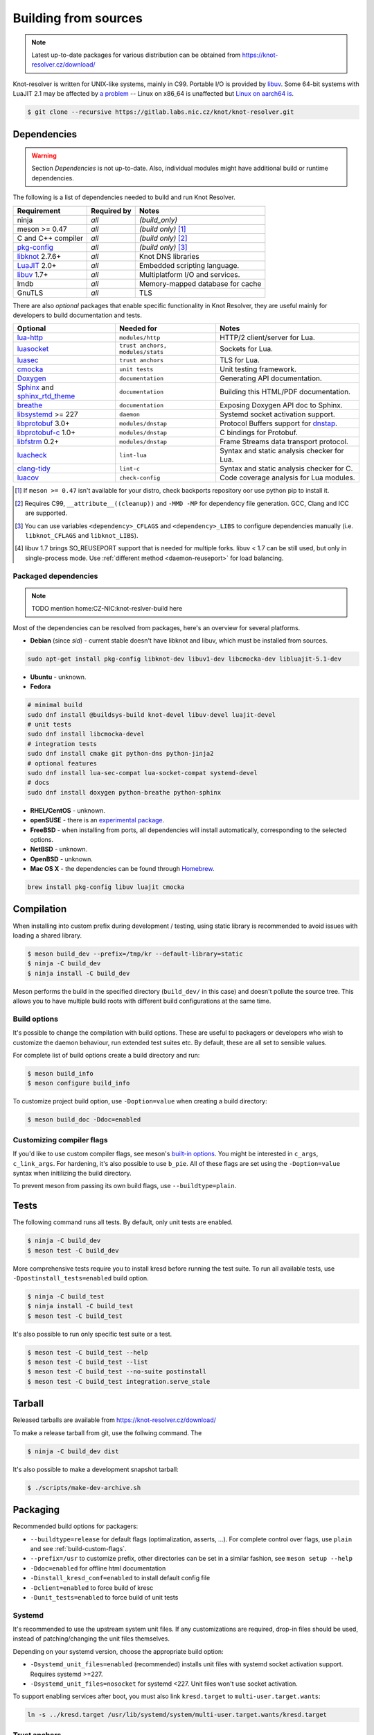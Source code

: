 Building from sources
=====================

.. note:: Latest up-to-date packages for various distribution can be obtained
   from `<https://knot-resolver.cz/download/>`_

Knot-resolver is written for UNIX-like systems, mainly in C99.
Portable I/O is provided by libuv_.
Some 64-bit systems with LuaJIT 2.1 may be affected by
`a problem <https://github.com/LuaJIT/LuaJIT/blob/v2.1/doc/status.html#L100>`_
-- Linux on x86_64 is unaffected but `Linux on aarch64 is
<https://gitlab.labs.nic.cz/knot/knot-resolver/issues/216>`_.

.. code-block:: bash

   $ git clone --recursive https://gitlab.labs.nic.cz/knot/knot-resolver.git

Dependencies
------------

.. warning:: Section *Dependencies* is not up-to-date. Also, individual modules
   might have additional build or runtime dependencies.

The following is a list of dependencies needed to build and run Knot Resolver.


.. csv-table::
   :header: "Requirement", "Required by", "Notes"

   "ninja", "*all*", "*(build_only)*"
   "meson >= 0.47", "*all*", "*(build only)* [#]_"
   "C and C++ compiler", "*all*", "*(build only)* [#]_"
   "`pkg-config`_", "*all*", "*(build only)* [#]_"
   "libknot_ 2.7.6+", "*all*", "Knot DNS libraries"
   "LuaJIT_ 2.0+", "*all*", "Embedded scripting language."
   "libuv_ 1.7+", "*all*", "Multiplatform I/O and services."
   "lmdb", "*all*", "Memory-mapped database for cache"
   "GnuTLS", "*all*", "TLS"

There are also *optional* packages that enable specific functionality in Knot
Resolver, they are useful mainly for developers to build documentation and
tests.

.. csv-table::
   :header: "Optional", "Needed for", "Notes"

   "`lua-http`_", "``modules/http``", "HTTP/2 client/server for Lua."
   "luasocket_", "``trust anchors, modules/stats``", "Sockets for Lua."
   "luasec_", "``trust anchors``", "TLS for Lua."
   "cmocka_", "``unit tests``", "Unit testing framework."
   "Doxygen_", "``documentation``", "Generating API documentation."
   "Sphinx_ and sphinx_rtd_theme_", "``documentation``", "Building this
   HTML/PDF documentation."
   "breathe_", "``documentation``", "Exposing Doxygen API doc to Sphinx."
   "libsystemd_ >= 227", "``daemon``", "Systemd socket activation support."
   "libprotobuf_ 3.0+", "``modules/dnstap``", "Protocol Buffers support for
   dnstap_."
   "`libprotobuf-c`_ 1.0+", "``modules/dnstap``", "C bindings for Protobuf."
   "libfstrm_ 0.2+", "``modules/dnstap``", "Frame Streams data transport
   protocol."
   "luacheck_", "``lint-lua``", "Syntax and static analysis checker for Lua."
   "`clang-tidy`_", "``lint-c``", "Syntax and static analysis checker for C."
   "luacov_", "``check-config``", "Code coverage analysis for Lua modules."

.. [#] If ``meson >= 0.47`` isn't available for your distro, check backports
   repository oor use python pip to install it.
.. [#] Requires C99, ``__attribute__((cleanup))`` and ``-MMD -MP`` for
   dependency file generation. GCC, Clang and ICC are supported.
.. [#] You can use variables ``<dependency>_CFLAGS`` and ``<dependency>_LIBS``
   to configure dependencies manually (i.e. ``libknot_CFLAGS`` and
   ``libknot_LIBS``).
.. [#] libuv 1.7 brings SO_REUSEPORT support that is needed for multiple forks.
   libuv < 1.7 can be still used, but only in single-process mode. Use
   :ref:`different method <daemon-reuseport>` for load balancing.

Packaged dependencies
~~~~~~~~~~~~~~~~~~~~~

.. note:: TODO mention home:CZ-NIC:knot-reslver-build here

Most of the dependencies can be resolved from packages, here's an overview for
several platforms.

* **Debian** (since *sid*) - current stable doesn't have libknot and libuv,
  which must be installed from sources.

.. code-block:: bash

   sudo apt-get install pkg-config libknot-dev libuv1-dev libcmocka-dev libluajit-5.1-dev

* **Ubuntu** - unknown.
* **Fedora**

.. code-block:: bash

   # minimal build
   sudo dnf install @buildsys-build knot-devel libuv-devel luajit-devel
   # unit tests
   sudo dnf install libcmocka-devel
   # integration tests
   sudo dnf install cmake git python-dns python-jinja2
   # optional features
   sudo dnf install lua-sec-compat lua-socket-compat systemd-devel
   # docs
   sudo dnf install doxygen python-breathe python-sphinx

* **RHEL/CentOS** - unknown.
* **openSUSE** - there is an `experimental package
  <https://build.opensuse.org/package/show/server:dns/knot-resolver>`_.
* **FreeBSD** - when installing from ports, all dependencies will install
  automatically, corresponding to the selected options.
* **NetBSD** - unknown.
* **OpenBSD** - unknown.
* **Mac OS X** - the dependencies can be found through `Homebrew
  <http://brew.sh/>`_.

.. code-block:: bash

   brew install pkg-config libuv luajit cmocka

Compilation
-----------

When installing into custom prefix during development / testing, using static
library is recommended to avoid issues with loading a shared library.

.. code-block:: bash

   $ meson build_dev --prefix=/tmp/kr --default-library=static
   $ ninja -C build_dev
   $ ninja install -C build_dev

Meson performs the build in the specified directory (``build_dev/`` in this
case) and doesn't pollute the source tree.  This allows you to have multiple
build roots with different build configurations at the same time.

Build options
~~~~~~~~~~~~~

It's possible to change the compilation with build options. These are useful to
packagers or developers who wish to customize the daemon behaviour, run
extended test suites etc.  By default, these are all set to sensible values.

For complete list of build options create a build directory and run:

.. code-block:: bash

   $ meson build_info
   $ meson configure build_info

To customize project build option, use ``-Doption=value`` when creating
a build directory:

.. code-block:: bash

   $ meson build_doc -Ddoc=enabled

.. _build-custom-flags:

Customizing compiler flags
~~~~~~~~~~~~~~~~~~~~~~~~~~

If you'd like to use custom compiler flags, see meson's `built-in options
<https://mesonbuild.com/Builtin-options.html>`_. You might be interested in
``c_args``, ``c_link_args``. For hardening, it's also possible to use
``b_pie``.  All of these flags are set using the ``-Doption=value`` syntax when
initilizing the build directory.

To prevent meson from passing its own build flags, use ``--buildtype=plain``.

Tests
-----

The following command runs all tests. By default, only unit tests are enabled.

.. code-block:: bash

   $ ninja -C build_dev
   $ meson test -C build_dev

More comprehensive tests require you to install kresd before running the test
suite. To run all available tests, use ``-Dpostinstall_tests=enabled`` build
option.

.. code-block:: bash

   $ ninja -C build_test
   $ ninja install -C build_test
   $ meson test -C build_test

It's also possible to run only specific test suite or a test.

.. code-block:: bash

   $ meson test -C build_test --help
   $ meson test -C build_test --list
   $ meson test -C build_test --no-suite postinstall
   $ meson test -C build_test integration.serve_stale

Tarball
-------

Released tarballs are available from `<https://knot-resolver.cz/download/>`_

To make a release tarball from git, use the follwing command. The

.. code-block:: bash

   $ ninja -C build_dev dist

It's also possible to make a development snapshot tarball:

.. code-block:: bash

   $ ./scripts/make-dev-archive.sh

Packaging
---------

Recommended build options for packagers:

* ``--buildtype=release`` for default flags (optimalization, asserts, ...). For complete control over flags, use ``plain`` and see :ref:`build-custom-flags`.
* ``--prefix=/usr`` to customize
  prefix, other directories can be set in a similar fashion, see ``meson setup
  --help``
* ``-Ddoc=enabled`` for offline html documentation
* ``-Dinstall_kresd_conf=enabled`` to install default config file
* ``-Dclient=enabled`` to force build of kresc
* ``-Dunit_tests=enabled`` to force build of unit tests

Systemd
~~~~~~~

It's recommended to use the upstream system unit files. If any customizations
are required, drop-in files should be used, instead of patching/changing the
unit files themselves.

Depending on your systemd version, choose the appropriate build option:

* ``-Dsystemd_unit_files=enabled`` (recommended) installs unit files with
  systemd socket activation support. Requires systemd >=227.
* ``-Dsystemd_unit_files=nosocket`` for systemd <227. Unit files won't use
  socket activation.

To support enabling services after boot, you must also link ``kresd.target`` to
``multi-user.target.wants``:

.. code-block:: bash

   ln -s ../kresd.target /usr/lib/systemd/system/multi-user.target.wants/kresd.target

Trust anchors
~~~~~~~~~~~~~

If the target distro has externally managed DNSSEC trust anchors or root hints:

* ``-Dkeyfile_default=/usr/share/dns/root.key``
* ``-Droot_hints=/usr/share/dns/root.hints``

In case you want to have automatically managed DNSSEC trust anchors instead,
set the following and make sure both ``root.keys`` (check default
``keyfile_default`` path in summary) and its parent directory will be writable
by kresd process.

* ``-Dmanaged_ta=enabled``

Docker image
------------

Visit `hub.docker.com/r/cznic/knot-resolver
<https://hub.docker.com/r/cznic/knot-resolver/>`_ for instructions how to run
the container.

For development, it's possible to build the container directly from your git tree:

.. code-block:: bash

   $ docker build -t knot-resolver .


.. _Docker images: https://hub.docker.com/r/cznic/knot-resolver
.. _libuv: https://github.com/libuv/libuv
.. _LuaJIT: http://luajit.org/luajit.html
.. _Doxygen: https://www.stack.nl/~dimitri/doxygen/manual/index.html
.. _breathe: https://github.com/michaeljones/breathe
.. _Sphinx: http://sphinx-doc.org/
.. _sphinx_rtd_theme: https://pypi.python.org/pypi/sphinx_rtd_theme
.. _pkg-config: https://www.freedesktop.org/wiki/Software/pkg-config/
.. _libknot: https://gitlab.labs.nic.cz/knot/knot-dns
.. _cmocka: https://cmocka.org/
.. _luasec: https://luarocks.org/modules/brunoos/luasec
.. _luasocket: https://luarocks.org/modules/luarocks/luasocket
.. _lua-http: https://luarocks.org/modules/daurnimator/http
.. _boot2docker: http://boot2docker.io/
.. _deckard: https://gitlab.labs.nic.cz/knot/deckard
.. _libsystemd: https://www.freedesktop.org/wiki/Software/systemd/
.. _dnstap: http://dnstap.info/
.. _libprotobuf: https://developers.google.com/protocol-buffers/
.. _libprotobuf-c: https://github.com/protobuf-c/protobuf-c/wiki
.. _libfstrm: https://github.com/farsightsec/fstrm
.. _luacheck: http://luacheck.readthedocs.io
.. _clang-tidy: http://clang.llvm.org/extra/clang-tidy/index.html
.. _luacov: https://keplerproject.github.io/luacov/
.. _lcov: http://ltp.sourceforge.net/coverage/lcov.php
